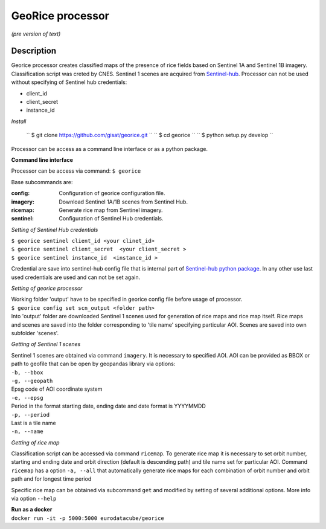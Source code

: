 *****************
GeoRice processor
*****************

*(pre version of text)*

Description
###########

Georice processor creates classified maps of the presence of rice fields based on Sentinel 1A and Sentinel 1B imagery.
Classification script was creted by CNES. Sentinel 1 scenes are acquired from
`Sentinel-hub <https://www.sentinel-hub.com/>`_. Processor can not be used without
specifying  of Sentinel hub credentials:

* client_id
* client_secret
* instance_id

*Install*

    `` $ git clone https://github.com/gisat/georice.git ``
    `` $ cd georice ``
    `` $ python setup.py develop ``

Processor can be access as a command line interface or as a python package.

**Command line interface**

Processor can be access via command: ``$ georice``

Base subcommands are:

:config: Configuration of georice configuration file.
:imagery: Download Sentinel 1A/1B scenes from Sentinel Hub.
:ricemap: Generate rice map from Sentinel imagery.
:sentinel: Configuration of Sentinel Hub credentials.

*Setting of Sentinel Hub credentials*

| ``$ georice sentinel client_id <your clinet_id>``
| ``$ georice sentinel client_secret  <your client_secret >``
| ``$ georice sentinel instance_id  <instance_id >``

Credential are save into sentinel-hub config file that is internal part of `Sentinel-hub python package <https://github.com/sentinel-hub/sentinelhub-py>`_.
In any other use last used credentials are used and can not be set again.

*Setting of georice processor*

| Working folder 'output' have to be specified in georice config file before usage of processor.
| ``$ georice config set scn_output <folder path>``
| Into 'output' folder are downloaded Sentinel 1 scenes used for generation of rice maps and rice map itself. Rice maps
| and scenes are saved into the folder corresponding to 'tile name' specifying particular AOI. Scenes are saved into own
| subfolder 'scenes'.

*Getting of Sentinel 1 scenes*

| Sentinel 1 scenes are obtained via command ``imagery``. It is necessary to specified AOI. AOI can be provided as BBOX or path to geofile that can be open by geopandas library via options:
| ``-b, --bbox``
| ``-g, --geopath``
| Epsg code of AOI coordinate system
| ``-e, --epsg``
| Period in the format starting date, ending date and date format is YYYYMMDD
| ``-p, --period``
| Last is a tile name
| ``-n, --name``

*Getting of rice map*

Classification script can be accessed via command ``ricemap``. To generate rice map it is necessary to set orbit number,
starting and ending date and orbit direction (default is descending path) and tile name set for particular AOI.
Command ``ricemap`` has a option ``-a, --all`` that automatically generate rice maps for each combination of orbit number
and orbit path and for longest time period

Specific rice map can be obtained via subcommand ``get`` and modified by setting of several additional options.
More info via option ``--help``


| **Run as a docker**

| ``docker run -it -p 5000:5000 eurodatacube/georice``
